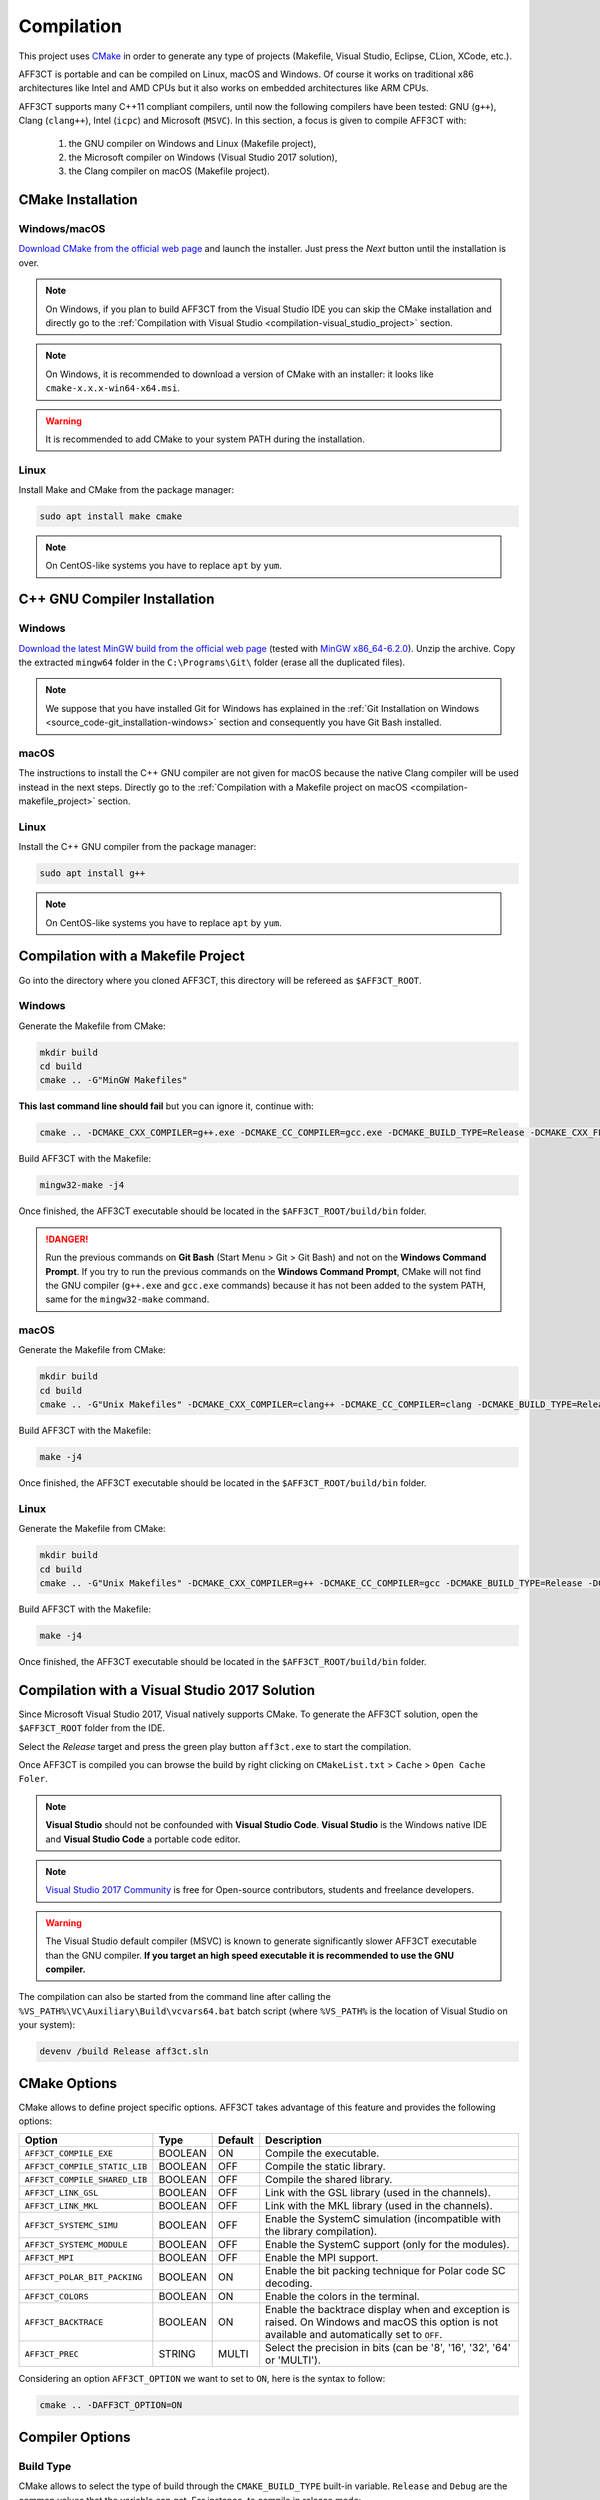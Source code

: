 Compilation
===========

.. _CMake: https://cmake.org/

This project uses `CMake`_ in order to generate any type of projects (Makefile,
Visual Studio, Eclipse, CLion, XCode, etc.).

AFF3CT is portable and can be compiled on Linux, macOS and Windows. Of course
it works on traditional x86 architectures like Intel and AMD CPUs but it also
works on embedded architectures like ARM CPUs.

AFF3CT supports many C++11 compliant compilers, until now the following
compilers have been tested: GNU (``g++``), Clang (``clang++``), Intel (``icpc``)
and Microsoft (``MSVC``). In this section, a focus is given to compile AFF3CT
with:

   #. the GNU compiler on Windows and Linux (Makefile project),
   #. the Microsoft compiler on Windows (Visual Studio 2017 solution),
   #. the Clang compiler on macOS (Makefile project).

CMake Installation
------------------

Windows/macOS
^^^^^^^^^^^^^

`Download CMake from the official web page <https://cmake.org/download/>`_
and launch the installer. Just press the `Next` button until the
installation is over.

.. note:: On Windows, if you plan to build AFF3CT from the Visual Studio IDE you
          can skip the CMake installation and directly go to the
          :ref:`Compilation with Visual Studio <compilation-visual_studio_project>`
          section.

.. note:: On Windows, it is recommended to download a version of CMake with an
          installer: it looks like ``cmake-x.x.x-win64-x64.msi``.

.. warning:: It is recommended to add CMake to your system PATH during the
             installation.
.. image:: images/cmake_path.png
   :align: center

Linux
^^^^^

Install Make and CMake from the package manager:

.. code-block:: bash

   sudo apt install make cmake

.. note:: On CentOS-like systems you have to replace ``apt`` by ``yum``.


C++ GNU Compiler Installation
-----------------------------

Windows
^^^^^^^

`Download the latest MinGW build from the official web page <https://sourceforge.net/projects/mingw-w64/>`_
(tested with `MinGW x86_64-6.2.0 <https://sourceforge.net/projects/mingw-w64/files/Toolchains%20targetting%20Win64/Personal%20Builds/mingw-builds/6.2.0/threads-posix/seh/x86_64-6.2.0-release-posix-seh-rt_v5-rev1.7z>`_).
Unzip the archive. Copy the extracted ``mingw64`` folder in the
``C:\Programs\Git\`` folder (erase all the duplicated files).

.. note:: We suppose that you have installed Git for Windows has explained in the
          :ref:`Git Installation on Windows <source_code-git_installation-windows>`
          section and consequently you have Git Bash installed.

macOS
^^^^^

The instructions to install the C++ GNU compiler are not given for macOS
because the native Clang compiler will be used instead in the next steps.
Directly go to the
:ref:`Compilation with a Makefile project on macOS <compilation-makefile_project>`
section.

Linux
^^^^^

Install the C++ GNU compiler from the package manager:

.. code-block:: bash

   sudo apt install g++

.. note:: On CentOS-like systems you have to replace ``apt`` by ``yum``.

Compilation with a Makefile Project
-----------------------------------

Go into the directory where you cloned AFF3CT, this directory will be refereed
as ``$AFF3CT_ROOT``.

Windows
^^^^^^^

Generate the Makefile from CMake:

.. code-block:: bash

   mkdir build
   cd build
   cmake .. -G"MinGW Makefiles"

**This last command line should fail** but you can ignore it, continue with:

.. code-block:: bash

   cmake .. -DCMAKE_CXX_COMPILER=g++.exe -DCMAKE_CC_COMPILER=gcc.exe -DCMAKE_BUILD_TYPE=Release -DCMAKE_CXX_FLAGS="-funroll-loops -march=native"

Build AFF3CT with the Makefile:

.. code-block:: bash

   mingw32-make -j4

Once finished, the AFF3CT executable should be located in the
``$AFF3CT_ROOT/build/bin`` folder.

.. danger:: Run the previous commands on **Git Bash** (Start Menu > Git >
            Git Bash) and not on the **Windows Command Prompt**.
            If you try to run the previous commands on the **Windows Command
            Prompt**, CMake will not find the GNU compiler (``g++.exe`` and
            ``gcc.exe`` commands) because it has not been added to the system
            PATH, same for the ``mingw32-make`` command.

.. _compilation-makefile_project:

macOS
^^^^^

Generate the Makefile from CMake:

.. code-block:: bash

   mkdir build
   cd build
   cmake .. -G"Unix Makefiles" -DCMAKE_CXX_COMPILER=clang++ -DCMAKE_CC_COMPILER=clang -DCMAKE_BUILD_TYPE=Release -DCMAKE_CXX_FLAGS="-funroll-loops -march=native"

Build AFF3CT with the Makefile:

.. code-block:: bash

   make -j4

Once finished, the AFF3CT executable should be located in the
``$AFF3CT_ROOT/build/bin`` folder.

Linux
^^^^^

Generate the Makefile from CMake:

.. code-block:: bash

   mkdir build
   cd build
   cmake .. -G"Unix Makefiles" -DCMAKE_CXX_COMPILER=g++ -DCMAKE_CC_COMPILER=gcc -DCMAKE_BUILD_TYPE=Release -DCMAKE_CXX_FLAGS="-funroll-loops -march=native"

Build AFF3CT with the Makefile:

.. code-block:: bash

   make -j4

Once finished, the AFF3CT executable should be located in the
``$AFF3CT_ROOT/build/bin`` folder.

.. _compilation-visual_studio_project:

Compilation with a Visual Studio 2017 Solution
----------------------------------------------

Since Microsoft Visual Studio 2017, Visual natively supports CMake.
To generate the AFF3CT solution, open the ``$AFF3CT_ROOT`` folder from the IDE.

.. image:: images/vs17_cmake.png
   :align: center

Select the `Release` target and press the green play button ``aff3ct.exe`` to
start the compilation.

.. image:: images/vs17_compile.png
   :align: center

Once AFF3CT is compiled you can browse the build by right clicking on
``CMakeList.txt`` > ``Cache`` > ``Open Cache Foler``.

.. image:: images/vs17_cache_folder.png
   :align: center

.. note:: **Visual Studio** should not be confounded with
          **Visual Studio Code**.
          **Visual Studio** is the Windows native IDE and **Visual Studio Code**
          a portable code editor.

.. note:: `Visual Studio 2017 Community <https://visualstudio.microsoft.com/downloads/>`_
          is free for Open-source contributors, students and freelance
          developers.

.. warning:: The Visual Studio default compiler (MSVC) is known to generate
             significantly slower AFF3CT executable than the GNU compiler. **If
             you target an high speed executable it is recommended to use the
             GNU compiler.**

The compilation can also be started from the command line after calling the
``%VS_PATH%\VC\Auxiliary\Build\vcvars64.bat`` batch script (where ``%VS_PATH%``
is the location of Visual Studio on your system):

.. code-block:: bash

   devenv /build Release aff3ct.sln

CMake Options
-------------

CMake allows to define project specific options. AFF3CT takes advantage of this
feature and provides the following options:

+-------------------------------+---------+---------+---------------------------------+
| Option                        | Type    | Default | Description                     |
+===============================+=========+=========+=================================+
| ``AFF3CT_COMPILE_EXE``        | BOOLEAN | ON      | |cmake-opt-compile_exe|         |
+-------------------------------+---------+---------+---------------------------------+
| ``AFF3CT_COMPILE_STATIC_LIB`` | BOOLEAN | OFF     | |cmake-opt-compile_static_lib|  |
+-------------------------------+---------+---------+---------------------------------+
| ``AFF3CT_COMPILE_SHARED_LIB`` | BOOLEAN | OFF     | |cmake-opt-compile_shared_lib|  |
+-------------------------------+---------+---------+---------------------------------+
| ``AFF3CT_LINK_GSL``           | BOOLEAN | OFF     | |cmake-opt-link_gsl|            |
+-------------------------------+---------+---------+---------------------------------+
| ``AFF3CT_LINK_MKL``           | BOOLEAN | OFF     | |cmake-opt-link_mkl|            |
+-------------------------------+---------+---------+---------------------------------+
| ``AFF3CT_SYSTEMC_SIMU``       | BOOLEAN | OFF     | |cmake-opt-systemc_simu|        |
+-------------------------------+---------+---------+---------------------------------+
| ``AFF3CT_SYSTEMC_MODULE``     | BOOLEAN | OFF     | |cmake-opt-systemc_module|      |
+-------------------------------+---------+---------+---------------------------------+
| ``AFF3CT_MPI``                | BOOLEAN | OFF     | |cmake-opt-mpi|                 |
+-------------------------------+---------+---------+---------------------------------+
| ``AFF3CT_POLAR_BIT_PACKING``  | BOOLEAN | ON      | |cmake-opt-polar_bit_packing|   |
+-------------------------------+---------+---------+---------------------------------+
| ``AFF3CT_COLORS``             | BOOLEAN | ON      | |cmake-opt-colors|              |
+-------------------------------+---------+---------+---------------------------------+
| ``AFF3CT_BACKTRACE``          | BOOLEAN | ON      | |cmake-opt-backtrace|           |
+-------------------------------+---------+---------+---------------------------------+
| ``AFF3CT_PREC``               | STRING  | MULTI   | |cmake-opt-prec|                |
+-------------------------------+---------+---------+---------------------------------+

.. |cmake-opt-compile_exe| replace:: Compile the executable.
.. |cmake-opt-compile_static_lib| replace:: Compile the static library.
.. |cmake-opt-compile_shared_lib| replace:: Compile the shared library.
.. |cmake-opt-link_gsl| replace:: Link with the GSL library (used in the
   channels).
.. |cmake-opt-link_mkl| replace:: Link with the MKL library (used in the
   channels).
.. |cmake-opt-systemc_simu| replace:: Enable the SystemC simulation
   (incompatible with the library compilation).
.. |cmake-opt-systemc_module| replace:: Enable the SystemC support (only for the
   modules).
.. |cmake-opt-mpi| replace:: Enable the MPI support.
.. |cmake-opt-polar_bit_packing| replace:: Enable the bit packing technique for
   Polar code SC decoding.
.. |cmake-opt-colors| replace:: Enable the colors in the terminal.
.. |cmake-opt-backtrace| replace:: Enable the backtrace display when and
   exception is raised. On Windows and macOS this option is not available and
   automatically set to ``OFF``.
.. |cmake-opt-prec| replace:: Select the precision in bits (can be '8', '16',
   '32', '64' or 'MULTI').

Considering an option ``AFF3CT_OPTION`` we want to set to ``ON``, here is the
syntax to follow:

.. code-block:: bash

   cmake .. -DAFF3CT_OPTION=ON

Compiler Options
----------------

Build Type
^^^^^^^^^^

CMake allows to select the type of build through the ``CMAKE_BUILD_TYPE``
built-in variable. ``Release`` and ``Debug`` are the common values that the
variable can get. For instance, to compile in release mode:

.. code-block:: bash

   cmake .. -DCMAKE_BUILD_TYPE=Release

.. note:: In CMake it is recommended to not explicitly set the compiler
          optimization level flags (``-O0``, ``-O1``, ``-O2``, ``-O3``, etc.).
          Those compiler options will be set automatically by the
          ``CMAKE_BUILD_TYPE`` built-in variable. For instance, with the GNU
          compiler, if ``CMAKE_BUILD_TYPE`` is set to ``Release``, the code will
          be compiled with the ``-O3`` flag.

.. note:: In Visual Studio solutions, the ``CMAKE_BUILD_TYPE`` built-in
          variable has no effect and the build type is directly managed by
          Visual.

Specific Options
^^^^^^^^^^^^^^^^

CMake has a built-in variable you can set to specify the compiler options:
``CMAKE_CXX_FLAGS``. For instance, it can be used like this:

.. code-block:: bash

   cmake .. -DCMAKE_CXX_FLAGS="-funroll-loops -march=native"

Many parts of the AFF3CT code use the **SIMD** (Single Instruction Multiple
Data) parallelism and this type of instructions often requires additional
compiler options to be enabled:

+-------------------+-------------------+
| Option            | Description       |
+===================+===================+
| ``-msse2``        | |comp-opt-sse2|   |
+-------------------+-------------------+
| ``-mssse3``       | |comp-opt-ssse3|  |
+-------------------+-------------------+
| ``-msse4.1``      | |comp-opt-sse41|  |
+-------------------+-------------------+
| ``-mavx``         | |comp-opt-avx|    |
+-------------------+-------------------+
| ``-mavx2``        | |comp-opt-avx2|   |
+-------------------+-------------------+
| ``-mfpu=neon``    | |comp-opt-neon|   |
+-------------------+-------------------+
| ``-march=native`` | |comp-opt-native| |
+-------------------+-------------------+

.. |comp-opt-sse2| replace:: Enable the SSE2 set of instructions on x86 CPUs
   (128-bit vector size, required for 32-bit and 64-bit data).
.. |comp-opt-ssse3| replace:: Enable the SSSE3 set of instructions on x86 CPUs
   (128-bit vector size, specifically required for 32-bit data and the SC_FAST
   decoder).
.. |comp-opt-sse41| replace:: Enable the SSE4.1 set of instructions on x86 CPUs
   (128-bit vector size, required for 8-bit and 16-bit data).
.. |comp-opt-avx| replace:: Enable the AVX set of instructions on x86 CPUs
   (256-bit vector size, required for 32-bit and 64-bit data).
.. |comp-opt-avx2| replace:: Enable the AVX2 set of instructions on x86 CPUs
   (256-bit vector size, required for 8-bit and 16-bit data).
.. |comp-opt-neon| replace:: Enable the NEON set of instructions on ARMv7 and
   ARMv8 CPUs (128-bit vector size, required for 8-bit, 16-bit data and 32-bit
   data).
.. |comp-opt-native| replace:: Let the compiler choose the best set of
   instructions available on the current architecture (it does not work for
   ARMv7 architectures since the NEON instruction set is not IEEE 754
   compatible).

.. warning:: Previous options are only valid for the GNU and the Clang compilers
             but it exists similar options for the other compilers like
             the Microsoft compiler (MSVC) or the Intel compiler (icpc).